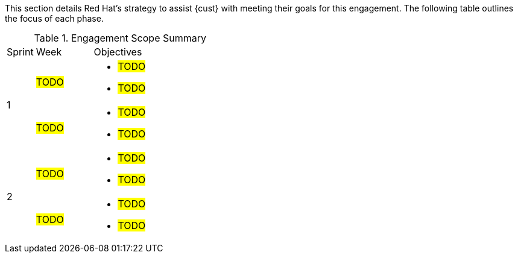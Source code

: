 ////
Purpose
-------
This section should provide a description of the length of the engagement as
well as how the engagement is organized in terms of sprints and epics, etc...

Sample
------
.Engagement Scope Summary
[cols=3*,cols="1,2,5",option="header"]
|===
| Sprint
| Week
| Objectives

// Sprint
.2+|1

// Week
|Jan 8 - 14

// Objectives
a|
- Design and MVP Review
- Trello Tasks Defined and Assigned
- Generate Engagement Report
- Product Installation and Basic Function Test
- Customization Begins
- Integration with ServiceNow Begins

// Week
|Jan 15 - 21

// Objectives
a|
- Customization Continues
- ServiceNow integration Completed and Tested


// Sprint
.2+|2

// Week
|Jan 22 - 28

// Objectives
a|
- Customization Workflow Testing
- Trello Tasks Reviewed and Updated
- Integration with InfoBlox Begins

// Week
|Jan 29 - Feb 4

// Objectives
a|
- Testing live in Dev environment
- ServiceNow integration Completed and Tested
- Progress demo for Management

|===
////

This section details Red Hat's strategy to assist {cust} with meeting their goals for this engagement.  The following table outlines the focus of each phase.

.Engagement Scope Summary
[cols=3*,cols="1,2,5",option="header"]
|===
| Sprint
| Week
| Objectives

// Sprint
.2+|1

// Week
|#TODO#

// Objectives
a|
- #TODO#
- #TODO#


// Week
|#TODO#

// Objectives
a|
- #TODO#
- #TODO#


// Sprint
.2+|2

// Week
|#TODO#

// Objectives
a|
- #TODO#
- #TODO#

// Week
|#TODO#
// Objectives
a|
- #TODO#
- #TODO#


|===
